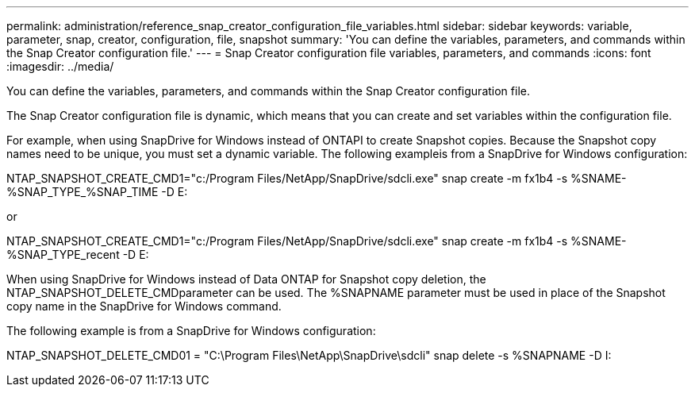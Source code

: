 ---
permalink: administration/reference_snap_creator_configuration_file_variables.html
sidebar: sidebar
keywords: variable, parameter, snap, creator, configuration, file, snapshot
summary: 'You can define the variables, parameters, and commands within the Snap Creator configuration file.'
---
= Snap Creator configuration file variables, parameters, and commands
:icons: font
:imagesdir: ../media/

[.lead]
You can define the variables, parameters, and commands within the Snap Creator configuration file.

The Snap Creator configuration file is dynamic, which means that you can create and set variables within the configuration file.

For example, when using SnapDrive for Windows instead of ONTAPI to create Snapshot copies. Because the Snapshot copy names need to be unique, you must set a dynamic variable. The following exampleis from a SnapDrive for Windows configuration:

NTAP_SNAPSHOT_CREATE_CMD1="c:/Program Files/NetApp/SnapDrive/sdcli.exe" snap create -m fx1b4 -s %SNAME-%SNAP_TYPE_%SNAP_TIME -D E:

or

NTAP_SNAPSHOT_CREATE_CMD1="c:/Program Files/NetApp/SnapDrive/sdcli.exe" snap create -m fx1b4 -s %SNAME-%SNAP_TYPE_recent -D E:

When using SnapDrive for Windows instead of Data ONTAP for Snapshot copy deletion, the NTAP_SNAPSHOT_DELETE_CMDparameter can be used. The %SNAPNAME parameter must be used in place of the Snapshot copy name in the SnapDrive for Windows command.

The following example is from a SnapDrive for Windows configuration:

NTAP_SNAPSHOT_DELETE_CMD01 = "C:\Program Files\NetApp\SnapDrive\sdcli" snap delete -s %SNAPNAME -D I:
